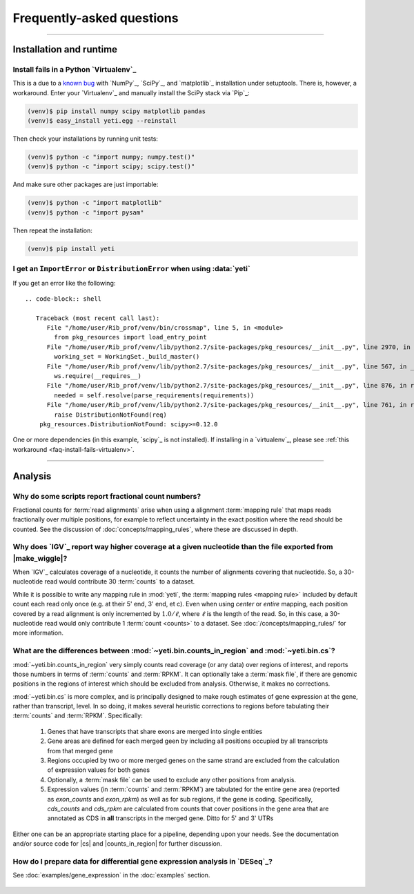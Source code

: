 Frequently-asked questions
==========================


-------------------------------------------------------------------------------

.. _faq-run:

Installation and runtime
------------------------

.. _faq-install-fails-virtualenv:

Install fails in a Python `Virtualenv`_
.......................................

This is a due to a `known bug <https://github.com/numpy/numpy/issues/2434>`_ 
with `NumPy`_, `SciPy`_, and `matplotlib`_ installation under setuptools. There is,
however, a workaround. Enter your `Virtualenv`_ and manually install the SciPy
stack via `Pip`_:

.. code-block:: shell

    (venv)$ pip install numpy scipy matplotlib pandas
    (venv)$ easy_install yeti.egg --reinstall


Then check your installations by running unit tests:

.. code-block:: shell

    (venv)$ python -c "import numpy; numpy.test()"
    (venv)$ python -c "import scipy; scipy.test()"


And make sure other packages are just importable:

.. code-block:: shell

    (venv)$ python -c "import matplotlib"
    (venv)$ python -c "import pysam"


Then repeat the installation:

.. code-block:: shell

    (venv)$ pip install yeti


.. _distribution-error: 

I get an ``ImportError`` or ``DistributionError`` when using :data:`yeti`
.........................................................................

If you get an error like the following::

 .. code-block:: shell

    Traceback (most recent call last):
       File "/home/user/Rib_prof/venv/bin/crossmap", line 5, in <module>
         from pkg_resources import load_entry_point
       File "/home/user/Rib_prof/venv/lib/python2.7/site-packages/pkg_resources/__init__.py", line 2970, in <module>
         working_set = WorkingSet._build_master()
       File "/home/user/Rib_prof/venv/lib/python2.7/site-packages/pkg_resources/__init__.py", line 567, in _build_master
         ws.require(__requires__)
       File "/home/user/Rib_prof/venv/lib/python2.7/site-packages/pkg_resources/__init__.py", line 876, in require
         needed = self.resolve(parse_requirements(requirements))
       File "/home/user/Rib_prof/venv/lib/python2.7/site-packages/pkg_resources/__init__.py", line 761, in resolve
         raise DistributionNotFound(req)
     pkg_resources.DistributionNotFound: scipy>=0.12.0 


One or more dependencies (in this example, `scipy`_ is not installed). If
installing in a `virtualenv`_, please see
:ref:`this workaround <faq-install-fails-virtualenv>`.


-------------------------------------------------------------------------------

.. _faq-analysis:
 
Analysis
--------


.. _faq-analysis-fractional-counts:

Why do some scripts report fractional count numbers?
....................................................

Fractional counts for :term:`read alignments` arise when using a
alignment :term:`mapping rule` that maps reads fractionally over
multiple positions, for example to reflect uncertainty in the
exact position where the read should be counted. See the 
discussion of :doc:`concepts/mapping_rules`, where these are
discussed in depth.


.. _faq-igv-vs-mapped-wiggle:

Why does `IGV`_ report way higher coverage at a given nucleotide than the file exported from |make_wiggle|?
...........................................................................................................
When `IGV`_ calculates coverage of a nucleotide, it counts the number of alignments covering that nucleotide.
So, a 30-nucleotide read would contribute 30 :term:`counts` to a dataset.

While it is possible to write any mapping rule in :mod:`yeti`, the :term:`mapping rules <mapping rule>`
included by default count each read only once (e.g. at their 5' end, 3' end, et c). Even when using
*center* or *entire* mapping, each position covered by a read alignment is only incremented by :math:`1.0/\ell`,
where :math:`\ell` is the length of the read. So, in this case, a 30-nucleotide read would only 
contribute 1 :term:`count <counts>` to a dataset. See :doc:`/concepts/mapping_rules/` for more information.



.. _faq-cs-vs-counts-in-region:

What are the differences between :mod:`~yeti.bin.counts_in_region` and :mod:`~yeti.bin.cs`?
...........................................................................................
:mod:`~yeti.bin.counts_in_region` very simply counts read coverage (or any data) over
regions of interest, and reports those numbers in terms of :term:`counts` and :term:`RPKM`. It can 
optionally take a :term:`mask file`, if there are genomic positions in the regions
of interest which should be excluded from analysis. Otherwise, it makes no corrections.

:mod:`~yeti.bin.cs` is more complex, and is principally designed to make rough estimates
of gene expression at the gene, rather than transcript, level. In so doing, it makes several
heuristic corrections to regions before tabulating their :term:`counts` and :term:`RPKM`. Specifically:

 #. Genes that have transcripts that share exons are merged into single entities

 #. Gene areas are defined for each merged geen by including all positions occupied
    by all transcripts from that merged gene

 #. Regions occupied by two or more merged genes on the same strand are excluded from
    the calculation of expression values for both genes
 
 #. Optionally, a :term:`mask file` can be used to exclude any other positions from
    analysis.

 #. Expression values (in :term:`counts` and :term:`RPKM`) are tabulated for the entire
    gene area (reported as *exon_counts* and *exon_rpkm*) as well as for sub regions,
    if the gene is coding. Specifically, *cds_counts* and *cds_rpkm* are calculated
    from counts that cover positions in the gene area that are annotated as CDS in
    **all** transcripts in the merged gene. Ditto for 5' and 3' UTRs

Either one can be an appropriate starting place for a pipeline, depending upon your needs.
See the documentation and/or source code for |cs| and |counts_in_region| for further
discussion. 


.. _faq-analysis-deseq:

How do I prepare data for differential gene expression analysis in `DESeq`_?
............................................................................

See :doc:`examples/gene_expression` in the :doc:`examples` section.


 .. toctree::
    :maxdepth: 2
